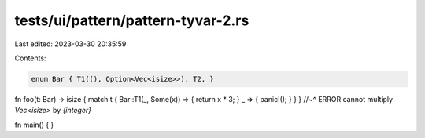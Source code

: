 tests/ui/pattern/pattern-tyvar-2.rs
===================================

Last edited: 2023-03-30 20:35:59

Contents:

.. code-block:: rs

    enum Bar { T1((), Option<Vec<isize>>), T2, }

fn foo(t: Bar) -> isize { match t { Bar::T1(_, Some(x)) => { return x * 3; } _ => { panic!(); } } }
//~^ ERROR cannot multiply `Vec<isize>` by `{integer}`

fn main() { }


